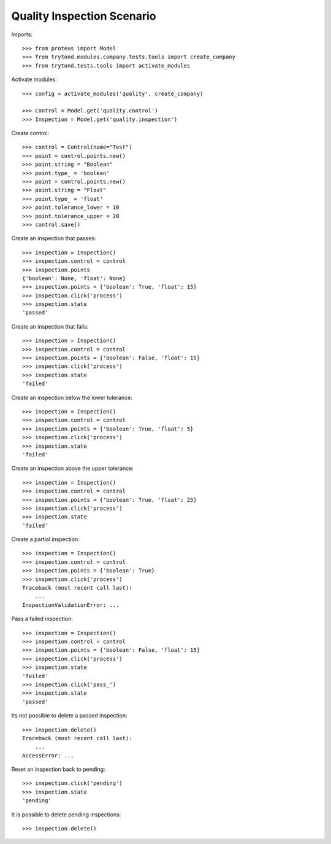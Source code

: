 ===========================
Quality Inspection Scenario
===========================

Imports::

    >>> from proteus import Model
    >>> from trytond.modules.company.tests.tools import create_company
    >>> from trytond.tests.tools import activate_modules

Activate modules::

    >>> config = activate_modules('quality', create_company)

    >>> Control = Model.get('quality.control')
    >>> Inspection = Model.get('quality.inspection')

Create control::

    >>> control = Control(name="Test")
    >>> point = control.points.new()
    >>> point.string = "Boolean"
    >>> point.type_ = 'boolean'
    >>> point = control.points.new()
    >>> point.string = "Float"
    >>> point.type_ = 'float'
    >>> point.tolerance_lower = 10
    >>> point.tolerance_upper = 20
    >>> control.save()

Create an inspection that passes::

    >>> inspection = Inspection()
    >>> inspection.control = control
    >>> inspection.points
    {'boolean': None, 'float': None}
    >>> inspection.points = {'boolean': True, 'float': 15}
    >>> inspection.click('process')
    >>> inspection.state
    'passed'

Create an inspection that fails::

    >>> inspection = Inspection()
    >>> inspection.control = control
    >>> inspection.points = {'boolean': False, 'float': 15}
    >>> inspection.click('process')
    >>> inspection.state
    'failed'

Create an inspection below the lower tolerance::

    >>> inspection = Inspection()
    >>> inspection.control = control
    >>> inspection.points = {'boolean': True, 'float': 5}
    >>> inspection.click('process')
    >>> inspection.state
    'failed'

Create an inspection above the upper tolerance::

    >>> inspection = Inspection()
    >>> inspection.control = control
    >>> inspection.points = {'boolean': True, 'float': 25}
    >>> inspection.click('process')
    >>> inspection.state
    'failed'

Create a partial inspection::

    >>> inspection = Inspection()
    >>> inspection.control = control
    >>> inspection.points = {'boolean': True}
    >>> inspection.click('process')
    Traceback (most recent call last):
        ...
    InspectionValidationError: ...

Pass a failed inspection::

    >>> inspection = Inspection()
    >>> inspection.control = control
    >>> inspection.points = {'boolean': False, 'float': 15}
    >>> inspection.click('process')
    >>> inspection.state
    'failed'
    >>> inspection.click('pass_')
    >>> inspection.state
    'passed'

Its not possible to delete a passed inspection::

    >>> inspection.delete()
    Traceback (most recent call last):
        ...
    AccessError: ...

Reset an inspection back to pending::

    >>> inspection.click('pending')
    >>> inspection.state
    'pending'

It is possible to delete pending inspections::

    >>> inspection.delete()
